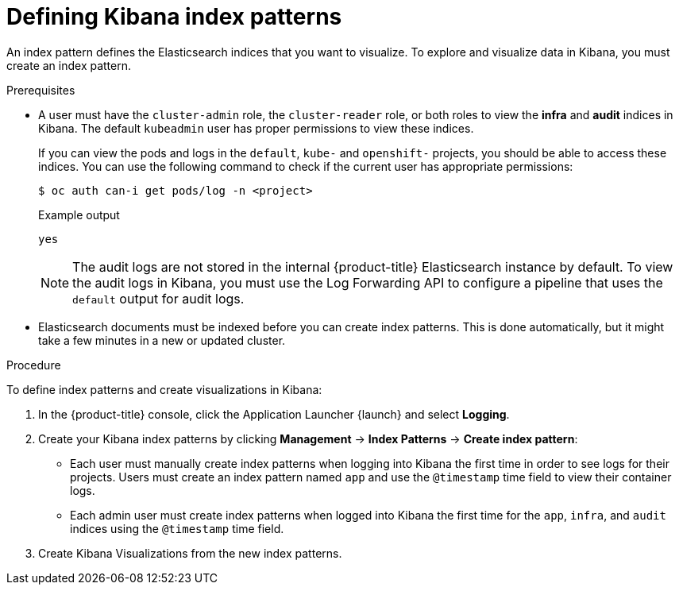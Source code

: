 // Module included in the following assemblies:
//
// * logging/cluster-logging-visualizer.adoc

:_content-type: PROCEDURE
[id="cluster-logging-visualizer-indices_{context}"]
= Defining Kibana index patterns

An index pattern defines the Elasticsearch indices that you want to visualize. To explore and visualize data in Kibana, you must create an index pattern.

.Prerequisites

* A user must have the `cluster-admin` role, the `cluster-reader` role, or both roles to view the *infra* and *audit* indices in Kibana. The default `kubeadmin` user has proper permissions to view these indices.
+
If you can view the pods and logs in the `default`, `kube-` and `openshift-` projects, you should be able to access these indices. You can use the following command to check if the current user has appropriate permissions:
+
[source,terminal]
----
$ oc auth can-i get pods/log -n <project>
----
+
.Example output
[source,terminal]
----
yes
----
+
[NOTE]
====
The audit logs are not stored in the internal {product-title} Elasticsearch instance by default. To view the audit logs in Kibana, you must use the Log Forwarding API to configure a pipeline that uses the `default` output for audit logs.
====

* Elasticsearch documents must be indexed before you can create index patterns. This is done automatically, but it might take a few minutes in a new or updated cluster.

.Procedure

To define index patterns and create visualizations in Kibana:

. In the {product-title} console, click the Application Launcher {launch} and select *Logging*.

. Create your Kibana index patterns by clicking *Management* -> *Index Patterns* -> *Create index pattern*:

** Each user must manually create index patterns when logging into Kibana the first time in order to see logs for their projects. Users must create an index pattern named `app` and use the `@timestamp` time field to view their container logs.

** Each admin user must create index patterns when logged into Kibana the first time for the `app`, `infra`, and `audit` indices using the `@timestamp` time field.

. Create Kibana Visualizations from the new index patterns.
